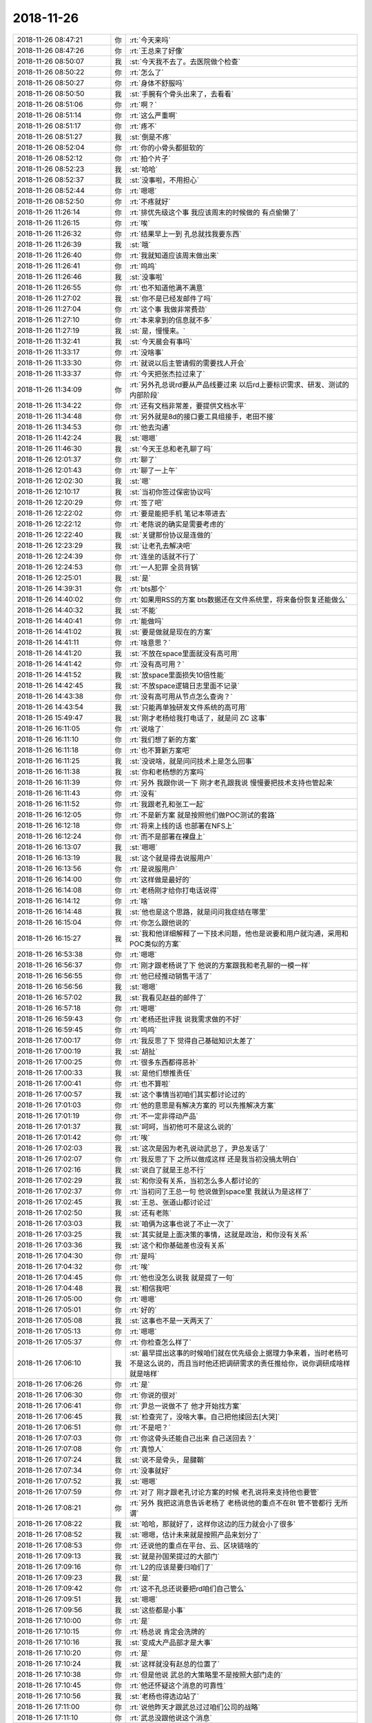 2018-11-26
-------------

.. list-table::
   :widths: 25, 1, 60

   * - 2018-11-26 08:47:21
     - 你
     - :rt:`今天来吗`
   * - 2018-11-26 08:47:26
     - 你
     - :rt:`王总来了好像`
   * - 2018-11-26 08:50:07
     - 我
     - :st:`今天我不去了。去医院做个检查`
   * - 2018-11-26 08:50:22
     - 你
     - :rt:`怎么了`
   * - 2018-11-26 08:50:27
     - 你
     - :rt:`身体不舒服吗`
   * - 2018-11-26 08:50:50
     - 我
     - :st:`手腕有个骨头出来了，去看看`
   * - 2018-11-26 08:51:06
     - 你
     - :rt:`啊？`
   * - 2018-11-26 08:51:14
     - 你
     - :rt:`这么严重啊`
   * - 2018-11-26 08:51:17
     - 你
     - :rt:`疼不`
   * - 2018-11-26 08:51:27
     - 我
     - :st:`倒是不疼`
   * - 2018-11-26 08:52:04
     - 你
     - :rt:`你的小骨头都挺软的`
   * - 2018-11-26 08:52:12
     - 你
     - :rt:`拍个片子`
   * - 2018-11-26 08:52:23
     - 我
     - :st:`哈哈`
   * - 2018-11-26 08:52:37
     - 我
     - :st:`没事啦，不用担心`
   * - 2018-11-26 08:52:44
     - 你
     - :rt:`嗯嗯`
   * - 2018-11-26 08:52:50
     - 你
     - :rt:`不疼就好`
   * - 2018-11-26 11:26:14
     - 你
     - :rt:`排优先级这个事 我应该周末的时候做的 有点偷懒了`
   * - 2018-11-26 11:26:15
     - 你
     - :rt:`唉`
   * - 2018-11-26 11:26:32
     - 你
     - :rt:`结果早上一到 孔总就找我要东西`
   * - 2018-11-26 11:26:39
     - 我
     - :st:`哦`
   * - 2018-11-26 11:26:40
     - 你
     - :rt:`我就知道应该周末做出来`
   * - 2018-11-26 11:26:41
     - 你
     - :rt:`呜呜`
   * - 2018-11-26 11:26:46
     - 我
     - :st:`没事啦`
   * - 2018-11-26 11:26:55
     - 你
     - :rt:`也不知道他满不满意`
   * - 2018-11-26 11:27:02
     - 我
     - :st:`你不是已经发邮件了吗`
   * - 2018-11-26 11:27:04
     - 你
     - :rt:`这个事 我做非常费劲`
   * - 2018-11-26 11:27:10
     - 你
     - :rt:`本来拿到的信息就不多`
   * - 2018-11-26 11:27:19
     - 我
     - :st:`是，慢慢来。`
   * - 2018-11-26 11:32:41
     - 我
     - :st:`今天晨会有事吗`
   * - 2018-11-26 11:33:17
     - 你
     - :rt:`没啥事`
   * - 2018-11-26 11:33:30
     - 你
     - :rt:`就说以后主管请假的需要找人开会`
   * - 2018-11-26 11:33:37
     - 你
     - :rt:`今天把张杰拉过来了`
   * - 2018-11-26 11:34:09
     - 你
     - :rt:`另外孔总说rd要从产品线要过来 以后rd上要标识需求、研发、测试的内部阶段`
   * - 2018-11-26 11:34:22
     - 你
     - :rt:`还有文档非常差，要提供文档水平`
   * - 2018-11-26 11:34:48
     - 你
     - :rt:`另外就是8d的接口要工具组接手，老田不接`
   * - 2018-11-26 11:34:53
     - 你
     - :rt:`他去沟通`
   * - 2018-11-26 11:42:24
     - 我
     - :st:`嗯嗯`
   * - 2018-11-26 11:46:30
     - 我
     - :st:`今天王总和老孔聊了吗`
   * - 2018-11-26 12:01:37
     - 你
     - :rt:`聊了`
   * - 2018-11-26 12:01:43
     - 你
     - :rt:`聊了一上午`
   * - 2018-11-26 12:02:30
     - 我
     - :st:`嗯`
   * - 2018-11-26 12:10:17
     - 我
     - :st:`当初你签过保密协议吗`
   * - 2018-11-26 12:20:29
     - 你
     - :rt:`签了吧`
   * - 2018-11-26 12:22:02
     - 你
     - :rt:`要是能把手机 笔记本带进去`
   * - 2018-11-26 12:22:12
     - 你
     - :rt:`老陈说的确实是需要考虑的`
   * - 2018-11-26 12:22:40
     - 我
     - :st:`关键那份协议是连做的`
   * - 2018-11-26 12:23:29
     - 我
     - :st:`让老孔去解决吧`
   * - 2018-11-26 12:24:39
     - 你
     - :rt:`连坐的话就不行了`
   * - 2018-11-26 12:24:53
     - 你
     - :rt:`一人犯罪 全员背锅`
   * - 2018-11-26 12:25:01
     - 我
     - :st:`是`
   * - 2018-11-26 14:39:31
     - 你
     - :rt:`bts那个`
   * - 2018-11-26 14:40:02
     - 你
     - :rt:`如果用RSS的方案 bts数据还在文件系统里，将来备份恢复还能做么`
   * - 2018-11-26 14:40:32
     - 我
     - :st:`不能`
   * - 2018-11-26 14:40:41
     - 你
     - :rt:`能做吗`
   * - 2018-11-26 14:41:02
     - 我
     - :st:`要是做就是现在的方案`
   * - 2018-11-26 14:41:11
     - 你
     - :rt:`啥意思？`
   * - 2018-11-26 14:41:20
     - 我
     - :st:`不放在space里面就没有高可用`
   * - 2018-11-26 14:41:42
     - 你
     - :rt:`没有高可用？`
   * - 2018-11-26 14:41:52
     - 我
     - :st:`放space里面损失10倍性能`
   * - 2018-11-26 14:42:45
     - 我
     - :st:`不放space逻辑日志里面不记录`
   * - 2018-11-26 14:43:38
     - 你
     - :rt:`没有高可用从节点怎么查询？`
   * - 2018-11-26 14:43:54
     - 我
     - :st:`只能再单独研发文件系统的高可用`
   * - 2018-11-26 15:49:47
     - 我
     - :st:`刚才老杨给我打电话了，就是问 ZC 这事`
   * - 2018-11-26 16:11:05
     - 你
     - :rt:`说啥了`
   * - 2018-11-26 16:11:10
     - 你
     - :rt:`我们想了新的方案`
   * - 2018-11-26 16:11:18
     - 你
     - :rt:`也不算新方案吧`
   * - 2018-11-26 16:11:25
     - 我
     - :st:`没说啥，就是问问技术上是怎么回事`
   * - 2018-11-26 16:11:38
     - 我
     - :st:`你和老杨想的方案吗`
   * - 2018-11-26 16:11:39
     - 你
     - :rt:`另外 我跟你说一下 刚才老孔跟我说 慢慢要把技术支持也管起来`
   * - 2018-11-26 16:11:43
     - 你
     - :rt:`没有`
   * - 2018-11-26 16:11:52
     - 你
     - :rt:`我跟老孔和张工一起`
   * - 2018-11-26 16:12:05
     - 你
     - :rt:`不是新方案 就是按照他们做POC测试的套路`
   * - 2018-11-26 16:12:18
     - 你
     - :rt:`将来上线的话 也部署在NFS上`
   * - 2018-11-26 16:12:24
     - 你
     - :rt:`而不是部署在裸盘上`
   * - 2018-11-26 16:13:07
     - 我
     - :st:`嗯嗯`
   * - 2018-11-26 16:13:19
     - 我
     - :st:`这个就是得去说服用户`
   * - 2018-11-26 16:13:56
     - 你
     - :rt:`是说服用户`
   * - 2018-11-26 16:14:00
     - 你
     - :rt:`这样做是最好的`
   * - 2018-11-26 16:14:08
     - 你
     - :rt:`老杨刚才给你打电话说得`
   * - 2018-11-26 16:14:12
     - 你
     - :rt:`啥`
   * - 2018-11-26 16:14:48
     - 我
     - :st:`他也是这个思路，就是问问我症结在哪里`
   * - 2018-11-26 16:15:04
     - 你
     - :rt:`你怎么跟他说的`
   * - 2018-11-26 16:15:27
     - 我
     - :st:`我和他详细解释了一下技术问题，他也是说要和用户就沟通，采用和POC类似的方案`
   * - 2018-11-26 16:53:38
     - 你
     - :rt:`嗯嗯`
   * - 2018-11-26 16:56:37
     - 你
     - :rt:`刚才跟老杨说了下 他说的方案跟我和老孔聊的一模一样`
   * - 2018-11-26 16:56:55
     - 你
     - :rt:`他已经推动销售干活了`
   * - 2018-11-26 16:56:56
     - 我
     - :st:`嗯嗯`
   * - 2018-11-26 16:57:02
     - 我
     - :st:`我看见赵益的邮件了`
   * - 2018-11-26 16:57:18
     - 你
     - :rt:`嗯嗯`
   * - 2018-11-26 16:59:43
     - 你
     - :rt:`老杨还批评我 说我需求做的不好`
   * - 2018-11-26 16:59:45
     - 你
     - :rt:`呜呜`
   * - 2018-11-26 17:00:17
     - 你
     - :rt:`我反思了下 觉得自己基础知识太差了`
   * - 2018-11-26 17:00:19
     - 我
     - :st:`胡扯`
   * - 2018-11-26 17:00:25
     - 你
     - :rt:`很多东西都得恶补`
   * - 2018-11-26 17:00:33
     - 我
     - :st:`是他们想推责任`
   * - 2018-11-26 17:00:41
     - 你
     - :rt:`也不算啦`
   * - 2018-11-26 17:00:57
     - 我
     - :st:`这个事情当初咱们其实都讨论过的`
   * - 2018-11-26 17:01:03
     - 你
     - :rt:`他的意思是有解决方案的 可以先推解决方案`
   * - 2018-11-26 17:01:19
     - 你
     - :rt:`不一定非得动产品`
   * - 2018-11-26 17:01:37
     - 我
     - :st:`呵呵，当初他可不是这么说的`
   * - 2018-11-26 17:01:42
     - 你
     - :rt:`唉`
   * - 2018-11-26 17:02:03
     - 我
     - :st:`这次是因为老孔说动武总了，尹总发话了`
   * - 2018-11-26 17:02:07
     - 你
     - :rt:`我反思了下 之所以做成这样 还是我当初没搞太明白`
   * - 2018-11-26 17:02:16
     - 我
     - :st:`说白了就是王总不行`
   * - 2018-11-26 17:02:29
     - 我
     - :st:`和你没有关系，当初怎么多人都讨论的`
   * - 2018-11-26 17:02:37
     - 你
     - :rt:`当初问了王总一句 他说做到space里 我就认为是这样了`
   * - 2018-11-26 17:02:45
     - 我
     - :st:`王总、张道山都讨论过`
   * - 2018-11-26 17:02:50
     - 我
     - :st:`还有老陈`
   * - 2018-11-26 17:03:03
     - 我
     - :st:`咱俩为这事也说了不止一次了`
   * - 2018-11-26 17:03:25
     - 我
     - :st:`其实就是上面决策的事情，这就是政治，和你没有关系`
   * - 2018-11-26 17:03:36
     - 我
     - :st:`这个和你基础差也没有关系`
   * - 2018-11-26 17:04:30
     - 你
     - :rt:`是吗`
   * - 2018-11-26 17:04:32
     - 你
     - :rt:`唉`
   * - 2018-11-26 17:04:45
     - 你
     - :rt:`他也没怎么说我 就是提了一句`
   * - 2018-11-26 17:04:48
     - 我
     - :st:`相信我吧`
   * - 2018-11-26 17:05:00
     - 你
     - :rt:`嗯嗯`
   * - 2018-11-26 17:05:01
     - 你
     - :rt:`好的`
   * - 2018-11-26 17:05:08
     - 我
     - :st:`这事也不是一天两天了`
   * - 2018-11-26 17:05:13
     - 你
     - :rt:`嗯嗯`
   * - 2018-11-26 17:05:37
     - 你
     - :rt:`你检查怎么样了`
   * - 2018-11-26 17:06:10
     - 我
     - :st:`最早提出这事的时候咱们就在优先级会上据理力争来着，当时老杨可不是这么说的，而且当时他还把调研需求的责任推给你，说你调研成啥样就是啥样`
   * - 2018-11-26 17:06:26
     - 你
     - :rt:`是`
   * - 2018-11-26 17:06:30
     - 你
     - :rt:`你说的很对`
   * - 2018-11-26 17:06:41
     - 你
     - :rt:`尹总一说做不了 他才开始找方案`
   * - 2018-11-26 17:06:45
     - 我
     - :st:`检查完了，没啥大事。自己把他揉回去[大哭]`
   * - 2018-11-26 17:06:51
     - 你
     - :rt:`不是吧？`
   * - 2018-11-26 17:07:03
     - 你
     - :rt:`你这骨头还能自己出来 自己送回去？`
   * - 2018-11-26 17:07:08
     - 你
     - :rt:`真惊人`
   * - 2018-11-26 17:07:24
     - 我
     - :st:`说不是骨头，是腱鞘`
   * - 2018-11-26 17:07:34
     - 你
     - :rt:`没事就好`
   * - 2018-11-26 17:07:52
     - 我
     - :st:`嗯嗯`
   * - 2018-11-26 17:07:59
     - 你
     - :rt:`对了 刚才跟老孔讨论方案的时候 老孔说将来支持他也要管`
   * - 2018-11-26 17:08:21
     - 你
     - :rt:`另外 我把这消息告诉老杨了 老杨说他的重点不在8t 管不管都行 无所谓`
   * - 2018-11-26 17:08:22
     - 我
     - :st:`哈哈，那就好了，这样你这边的压力就会小了很多`
   * - 2018-11-26 17:08:52
     - 我
     - :st:`嗯嗯，估计未来就是按照产品来划分了`
   * - 2018-11-26 17:08:53
     - 你
     - :rt:`还说他的重点在平台、云、区块链啥的`
   * - 2018-11-26 17:09:13
     - 我
     - :st:`就是孙国荣提过的大部门`
   * - 2018-11-26 17:09:16
     - 你
     - :rt:`L2的应该是要归咱们了`
   * - 2018-11-26 17:09:23
     - 我
     - :st:`是`
   * - 2018-11-26 17:09:42
     - 你
     - :rt:`这不孔总还说要把rd咱们自己管么`
   * - 2018-11-26 17:09:51
     - 我
     - :st:`嗯嗯`
   * - 2018-11-26 17:09:56
     - 我
     - :st:`这些都是小事`
   * - 2018-11-26 17:10:00
     - 你
     - :rt:`是`
   * - 2018-11-26 17:10:15
     - 你
     - :rt:`杨总说 肯定会洗牌的`
   * - 2018-11-26 17:10:16
     - 我
     - :st:`变成大产品部才是大事`
   * - 2018-11-26 17:10:20
     - 你
     - :rt:`是`
   * - 2018-11-26 17:10:24
     - 我
     - :st:`这样就没有赵总的位置了`
   * - 2018-11-26 17:10:38
     - 你
     - :rt:`但是他说 武总的大策略里不是按照大部门走的`
   * - 2018-11-26 17:10:45
     - 你
     - :rt:`他还怀疑这个消息的可靠性`
   * - 2018-11-26 17:10:56
     - 我
     - :st:`老杨也得选边站了`
   * - 2018-11-26 17:11:00
     - 你
     - :rt:`说他昨天才跟武总过过咱们公司的战略`
   * - 2018-11-26 17:11:10
     - 你
     - :rt:`武总没跟他说这个消息`
   * - 2018-11-26 17:11:42
     - 我
     - :st:`唉，就像武总拿下王总这事，保不准武总会干啥`
   * - 2018-11-26 17:11:57
     - 你
     - :rt:`是呗`
   * - 2018-11-26 17:12:14
     - 你
     - :rt:`不过杨总的后台早已不是赵总一人了`
   * - 2018-11-26 17:12:22
     - 你
     - :rt:`现在武总 尹总都很看重他`
   * - 2018-11-26 17:12:28
     - 我
     - :st:`是`
   * - 2018-11-26 17:12:38
     - 你
     - :rt:`赵总也不会因为杨总不占他的边怎么样的`
   * - 2018-11-26 17:12:44
     - 你
     - :rt:`赵总还是非常理智的`
   * - 2018-11-26 17:13:30
     - 你
     - :rt:`再一次说明 有能力到哪都被重要`
   * - 2018-11-26 17:13:32
     - 你
     - :rt:`用`
   * - 2018-11-26 17:13:53
     - 我
     - :st:`是`
   * - 2018-11-26 17:14:51
     - 你
     - :rt:`不过ZC这事干的挺漂亮的`
   * - 2018-11-26 17:15:05
     - 我
     - :st:`哈哈，我也正想说这句话呢`
   * - 2018-11-26 17:15:07
     - 你
     - :rt:`我看到杨总的邮件，下午就赶紧给凡梁打电话问细节`
   * - 2018-11-26 17:15:15
     - 你
     - :rt:`然后跟张工过了一遍`
   * - 2018-11-26 17:15:26
     - 你
     - :rt:`我发现还有好多不清楚的 就直接找得老孔`
   * - 2018-11-26 17:15:27
     - 我
     - :st:`嗯嗯，我就知道你会这么做的`
   * - 2018-11-26 17:15:43
     - 你
     - :rt:`跟老孔把方案碰了下，最后决定用SDS的`
   * - 2018-11-26 17:16:06
     - 你
     - :rt:`回来以后找老张汇报结论 约销售的时间`
   * - 2018-11-26 17:16:19
     - 你
     - :rt:`结果正好你跟我说老杨找你了`
   * - 2018-11-26 17:16:25
     - 你
     - :rt:`我就去找老杨说`
   * - 2018-11-26 17:16:42
     - 你
     - :rt:`结果老杨说 他刚才碰到老孔跟老孔说了`
   * - 2018-11-26 17:16:48
     - 我
     - :st:`哈哈`
   * - 2018-11-26 17:17:26
     - 你
     - :rt:`而且我俩想的一模一样`
   * - 2018-11-26 17:17:39
     - 你
     - :rt:`简直太寸了`
   * - 2018-11-26 17:17:42
     - 我
     - :st:`是`
   * - 2018-11-26 17:17:52
     - 你
     - :rt:`然后我找老杨 老杨说他已经跟销售说了`
   * - 2018-11-26 17:18:02
     - 你
     - :rt:`我正好也不用约销售的说了`
   * - 2018-11-26 17:18:28
     - 我
     - :st:`嗯嗯`
   * - 2018-11-26 17:18:40
     - 你
     - :rt:`完美`
   * - 2018-11-26 17:18:48
     - 我
     - :st:`是，太完美了`
   * - 2018-11-26 17:19:04
     - 你
     - :rt:`至少能盯一摊`
   * - 2018-11-26 17:20:33
     - 你
     - :rt:`大小写的周三提供啊`
   * - 2018-11-26 17:20:38
     - 你
     - :rt:`改JDBC就可以`
   * - 2018-11-26 17:20:49
     - 我
     - :st:`没问题`
   * - 2018-11-26 17:21:05
     - 你
     - :rt:`OK`